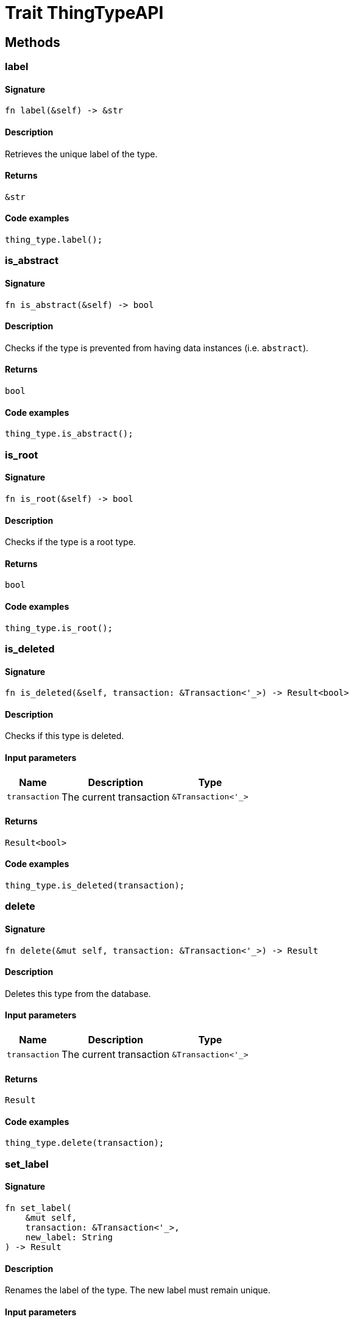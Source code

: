 [#_trait_ThingTypeAPI]
= Trait ThingTypeAPI

== Methods

// tag::methods[]
[#_trait_ThingTypeAPI_tymethod_label]
=== label

==== Signature

[source,rust]
----
fn label(&self) -> &str
----

==== Description

Retrieves the unique label of the type.

==== Returns

[source,rust]
----
&str
----

==== Code examples

[source,rust]
----
thing_type.label();
----

[#_trait_ThingTypeAPI_tymethod_is_abstract]
=== is_abstract

==== Signature

[source,rust]
----
fn is_abstract(&self) -> bool
----

==== Description

Checks if the type is prevented from having data instances (i.e. `abstract`).

==== Returns

[source,rust]
----
bool
----

==== Code examples

[source,rust]
----
thing_type.is_abstract();
----

[#_trait_ThingTypeAPI_tymethod_is_root]
=== is_root

==== Signature

[source,rust]
----
fn is_root(&self) -> bool
----

==== Description

Checks if the type is a root type.

==== Returns

[source,rust]
----
bool
----

==== Code examples

[source,rust]
----
thing_type.is_root();
----

[#_trait_ThingTypeAPI_tymethod_is_deleted]
=== is_deleted

==== Signature

[source,rust]
----
fn is_deleted(&self, transaction: &Transaction<'_>) -> Result<bool>
----

==== Description

Checks if this type is deleted.

==== Input parameters

[cols="~,~,~"]
[options="header"]
|===
|Name |Description |Type
a| `transaction` a| The current transaction a| `&Transaction<'_>` 
|===

==== Returns

[source,rust]
----
Result<bool>
----

==== Code examples

[source,rust]
----
thing_type.is_deleted(transaction);
----

[#_trait_ThingTypeAPI_method_delete]
=== delete

==== Signature

[source,rust]
----
fn delete(&mut self, transaction: &Transaction<'_>) -> Result
----

==== Description

Deletes this type from the database.

==== Input parameters

[cols="~,~,~"]
[options="header"]
|===
|Name |Description |Type
a| `transaction` a| The current transaction a| `&Transaction<'_>` 
|===

==== Returns

[source,rust]
----
Result
----

==== Code examples

[source,rust]
----
thing_type.delete(transaction);
----

[#_trait_ThingTypeAPI_method_set_label]
=== set_label

==== Signature

[source,rust]
----
fn set_label(
    &mut self,
    transaction: &Transaction<'_>,
    new_label: String
) -> Result
----

==== Description

Renames the label of the type. The new label must remain unique.

==== Input parameters

[cols="~,~,~"]
[options="header"]
|===
|Name |Description |Type
a| `transaction` a| The current transaction a| `&Transaction<'_>` 
a| `new_label` a| The new `Label` to be given to the type. a| `String` 
|===

==== Returns

[source,rust]
----
Result
----

==== Code examples

[source,rust]
----
thing_type.set_label(transaction, new_label);
----

[#_trait_ThingTypeAPI_method_set_abstract]
=== set_abstract

==== Signature

[source,rust]
----
fn set_abstract(&mut self, transaction: &Transaction<'_>) -> Result
----

==== Description

Set a type to be abstract, meaning it cannot have instances.

==== Input parameters

[cols="~,~,~"]
[options="header"]
|===
|Name |Description |Type
a| `transaction` a| The current transaction a| `&Transaction<'_>` 
|===

==== Returns

[source,rust]
----
Result
----

==== Code examples

[source,rust]
----
thing_type.set_abstract(transaction);
----

[#_trait_ThingTypeAPI_method_unset_abstract]
=== unset_abstract

==== Signature

[source,rust]
----
fn unset_abstract(&mut self, transaction: &Transaction<'_>) -> Result
----

==== Description

Set a type to be non-abstract, meaning it can have instances.

==== Input parameters

[cols="~,~,~"]
[options="header"]
|===
|Name |Description |Type
a| `transaction` a| The current transaction a| `&Transaction<'_>` 
|===

==== Returns

[source,rust]
----
Result
----

==== Code examples

[source,rust]
----
thing_type.unset_abstract(transaction);
----

[#_trait_ThingTypeAPI_method_get_owns]
=== get_owns

==== Signature

[source,rust]
----
fn get_owns(
    &self,
    transaction: &Transaction<'_>,
    value_type: Option<ValueType>,
    transitivity: Transitivity,
    annotations: Vec<Annotation>
) -> Result<BoxStream<'_, Result<AttributeType>>>
----

==== Description

Retrieves `AttributeType` that the instances of this `ThingType` are allowed to own directly or via inheritance.

==== Input parameters

[cols="~,~,~"]
[options="header"]
|===
|Name |Description |Type
a| `transaction` a| The current transaction a| `&Transaction<'_>` 
a| `value_type` a| If specified, only attribute types of this `ValueType` will be retrieved. a| `Option<ValueType>` 
a| `transitivity` a| `Transitivity::Transitive` for direct and inherited ownership, `Transitivity::Explicit` for direct ownership only a| `Transitivity` 
a| `annotations` a| Only retrieve attribute types owned with annotations. a| `Vec<Annotation>` 
|===

==== Returns

[source,rust]
----
Result<BoxStream<'_, Result<AttributeType>>>
----

==== Code examples

[source,rust]
----
thing_type.get_owns(transaction, Some(value_type), Transitivity::EXPLICIT, vec![Annotation::Key]);
----

[#_trait_ThingTypeAPI_method_get_owns_overridden]
=== get_owns_overridden

==== Signature

[source,rust]
----
fn get_owns_overridden(
    &self,
    transaction: &Transaction<'_>,
    overridden_attribute_type: AttributeType
) -> Result<Option<AttributeType>>
----

==== Description

Retrieves an `AttributeType`, ownership of which is overridden for this `ThingType` by a given `attribute_type`.

==== Input parameters

[cols="~,~,~"]
[options="header"]
|===
|Name |Description |Type
a| `transaction` a| The current transaction a| `&Transaction<'_>` 
a| `overridden_attribute_type` a| The `AttributeType` that overrides requested `AttributeType` a| `AttributeType` 
|===

==== Returns

[source,rust]
----
Result<Option<AttributeType>>
----

==== Code examples

[source,rust]
----
thing_type.get_owns_overridden(transaction, attribute_type);
----

[#_trait_ThingTypeAPI_method_set_owns]
=== set_owns

==== Signature

[source,rust]
----
fn set_owns(
    &mut self,
    transaction: &Transaction<'_>,
    attribute_type: AttributeType,
    overridden_attribute_type: Option<AttributeType>,
    annotations: Vec<Annotation>
) -> Result
----

==== Description

Allows the instances of this `ThingType` to own the given `AttributeType`.

==== Input parameters

[cols="~,~,~"]
[options="header"]
|===
|Name |Description |Type
a| `transaction` a| The current transaction a| `&Transaction<'_>` 
a| `attribute_type` a| The `AttributeType` to be owned by the instances of this type. a| `AttributeType` 
a| `overridden_attribute_type` a| The `AttributeType` that this attribute ownership overrides, if applicable. a| `Option<AttributeType>` 
a| `annotations` a| Adds annotations to the ownership. a| `Vec<Annotation>` 
|===

==== Returns

[source,rust]
----
Result
----

==== Code examples

[source,rust]
----
thing_type.set_owns(transaction, attribute_type, Some(overridden_type), vec![Annotation::Key]);
----

[#_trait_ThingTypeAPI_method_unset_owns]
=== unset_owns

==== Signature

[source,rust]
----
fn unset_owns(
    &mut self,
    transaction: &Transaction<'_>,
    attribute_type: AttributeType
) -> Result
----

==== Description

Disallows the instances of this `ThingType` from owning the given `AttributeType`.

==== Input parameters

[cols="~,~,~"]
[options="header"]
|===
|Name |Description |Type
a| `transaction` a| The current transaction a| `&Transaction<'_>` 
a| `attribute_type` a| The `AttributeType` to not be owned by the type. a| `AttributeType` 
|===

==== Returns

[source,rust]
----
Result
----

==== Code examples

[source,rust]
----
thing_type.unset_owns(transaction, attribute_type);
----

[#_trait_ThingTypeAPI_method_get_plays]
=== get_plays

==== Signature

[source,rust]
----
fn get_plays(
    &self,
    transaction: &Transaction<'_>,
    transitivity: Transitivity
) -> Result<BoxStream<'_, Result<RoleType>>>
----

==== Description

Retrieves all direct and inherited (or direct only) roles that are allowed to be played by the instances of this `ThingType`.

==== Input parameters

[cols="~,~,~"]
[options="header"]
|===
|Name |Description |Type
a| `transaction` a| The current transaction a| `&Transaction<'_>` 
a| `transitivity` a| `Transitivity::Transitive` for direct and indirect playing, `Transitivity::Explicit` for direct playing only a| `Transitivity` 
|===

==== Returns

[source,rust]
----
Result<BoxStream<'_, Result<RoleType>>>
----

==== Code examples

[source,rust]
----
thing_type.get_plays(transaction, Transitivity::EXPLICIT);
----

[#_trait_ThingTypeAPI_method_get_plays_overridden]
=== get_plays_overridden

==== Signature

[source,rust]
----
fn get_plays_overridden(
    &self,
    transaction: &Transaction<'_>,
    overridden_role_type: RoleType
) -> Result<Option<RoleType>>
----

==== Description

Retrieves a `RoleType` that is overridden by the given `role_type` for this `ThingType`.

==== Input parameters

[cols="~,~,~"]
[options="header"]
|===
|Name |Description |Type
a| `transaction` a| The current transaction a| `&Transaction<'_>` 
a| `overridden_role_type` a| The `RoleType` that overrides an inherited role a| `RoleType` 
|===

==== Returns

[source,rust]
----
Result<Option<RoleType>>
----

==== Code examples

[source,rust]
----
thing_type.get_plays_overridden(transaction, role_type);
----

[#_trait_ThingTypeAPI_method_set_plays]
=== set_plays

==== Signature

[source,rust]
----
fn set_plays(
    &mut self,
    transaction: &Transaction<'_>,
    role_type: RoleType,
    overridden_role_type: Option<RoleType>
) -> Result
----

==== Description

Allows the instances of this `ThingType` to play the given role.

==== Input parameters

[cols="~,~,~"]
[options="header"]
|===
|Name |Description |Type
a| `transaction` a| The current transaction a| `&Transaction<'_>` 
a| `role_type` a| The role to be played by the instances of this type a| `RoleType` 
a| `overridden_role_type` a| The role type that this role overrides, if applicable a| `Option<RoleType>` 
|===

==== Returns

[source,rust]
----
Result
----

==== Code examples

[source,rust]
----
thing_type.set_plays(transaction, role_type, None);
----

[#_trait_ThingTypeAPI_method_unset_plays]
=== unset_plays

==== Signature

[source,rust]
----
fn unset_plays(
    &mut self,
    transaction: &Transaction<'_>,
    role_type: RoleType
) -> Result
----

==== Description

Disallows the instances of this `ThingType` from playing the given role.

==== Input parameters

[cols="~,~,~"]
[options="header"]
|===
|Name |Description |Type
a| `transaction` a| The current transaction a| `&Transaction<'_>` 
a| `role_type` a| The role to not be played by the instances of this type. a| `RoleType` 
|===

==== Returns

[source,rust]
----
Result
----

==== Code examples

[source,rust]
----
thing_type.unset_plays(transaction, role_type);
----

[#_trait_ThingTypeAPI_method_get_syntax]
=== get_syntax

==== Signature

[source,rust]
----
fn get_syntax(&self, transaction: &Transaction<'_>) -> Result<String>
----

==== Description

Produces a pattern for creating this `ThingType` in a `define` query.

==== Input parameters

[cols="~,~,~"]
[options="header"]
|===
|Name |Description |Type
a| `transaction` a| The current transaction a| `&Transaction<'_>` 
|===

==== Returns

[source,rust]
----
Result<String>
----

==== Code examples

[source,rust]
----
thing_type.get_syntax(transaction);
----

// end::methods[]
